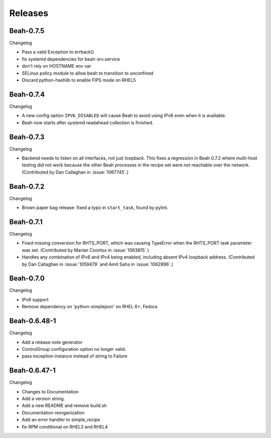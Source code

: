 Releases
--------

Beah-0.7.5
==========

Changelog

- Pass a valid Exception to errback()
- fix systemd dependencies for beah-srv.service
- don't rely on HOSTNAME env var
- SELinux policy module to allow beah to transition to unconfined
- Discard python-hashlib to enable FIPS mode on RHEL5

Beah-0.7.4
==========

Changelog

- A new config option ``IPV6_DISABLED`` will cause Beah to avoid using IPv6
  even when it is available.
- Beah now starts after systemd readahead collection is finished.

Beah-0.7.3
==========

Changelog

- Backend needs to listen on all interfaces, not just loopback. This fixes
  a regression in Beah 0.7.2 where multi-host testing did not work because the 
  other Beah processes in the recipe set were not reachable over the network. 
  (Contributed by Dan Callaghan in :issue:`1067745`.)

Beah-0.7.2
==========

Changelog

- Brown paper bag release: fixed a typo in ``start_task``, found by pylint.

Beah-0.7.1
==========

Changelog

- Fixed missing conversion for RHTS_PORT, which was causing TypeError when the
  RHTS_PORT task parameter was set. (Contributed by Marian Csontos in 
  :issue:`1063815`.)
- Handles any combination of IPv6 and IPv4 being enabled, including absent IPv4
  loopback address. (Contributed by Dan Callaghan in :issue:`1059479` and Amit 
  Saha in :issue:`1062896`.)

Beah-0.7.0
==========

Changelog

- IPv6 support
- Remove dependency on 'python-simplejson' on RHEL 6+, 
  Fedora

Beah-0.6.48-1
=============

Changelog

- Add a release note generator
- ControlGroup configuration option no longer valid.
- pass exception instance instead of string to Failure

Beah-0.6.47-1
=============

Changelog

- Changes to Documentation
- Add a version string.
- Add a new README and remove build.sh
- Documentation reorganization
- Add an error handler to simple_recipe
- fix RPM conditional on RHEL3 and RHEL4

